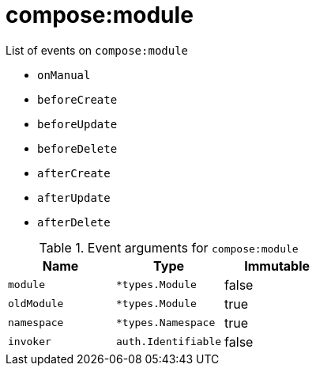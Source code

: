 // This is a autogenerated file
//
// Generated from:
//  - corteza-server/src/compose/service/events.yaml
//  - corteza-server/codegen/v2/events/events.gen.adoc.tpl
//
// To regenerate:
// ./event-gen --service compose --docs ../corteza-docs/src/extdev/development/events/
//

= compose:module


.List of events on `compose:module`
- `onManual`
- `beforeCreate`
- `beforeUpdate`
- `beforeDelete`
- `afterCreate`
- `afterUpdate`
- `afterDelete`

.Event arguments for `compose:module`
[%header,cols=3*]
|===
|Name
|Type
|Immutable
|`module`
|`*types.Module`
|false
|`oldModule`
|`*types.Module`
|true
|`namespace`
|`*types.Namespace`
|true
|`invoker`
|`auth.Identifiable`
|false
|===
